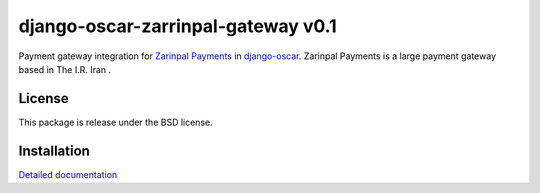 ====================
django-oscar-zarrinpal-gateway v0.1
====================

Payment gateway integration for `Zarinpal Payments <https://www.zarinpal.com>`_ in django-oscar_.
Zarinpal Payments is a large payment gateway based in The I.R. Iran .



License
-------

This package is release under the BSD license.


Installation
------------

`Detailed documentation`_


.. _django-oscar: https://github.com/django-oscar/django-oscar
.. _Detailed documentation: https://github.com/mojtabaakbari221b/django-oscar-zarinpal-gateway/blob/main/README.rst